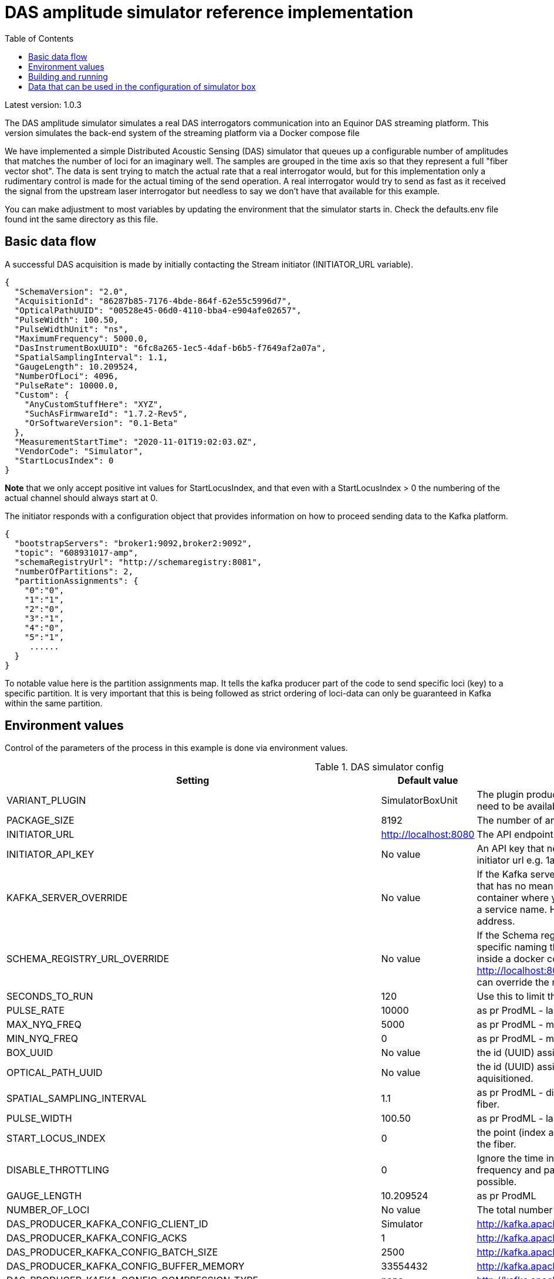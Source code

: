 :includedir: /
= DAS amplitude simulator reference implementation
:icons: font
:toc:

Latest version: 1.0.3

The DAS amplitude simulator simulates a real DAS interrogators communication into an Equinor DAS streaming
platform. This version simulates the back-end system of the streaming platform via a Docker compose file


We have implemented a simple Distributed Acoustic Sensing (DAS) simulator that queues up a configurable number of amplitudes that matches the number of loci for an
imaginary well. The samples are grouped in the time axis so that they represent a full "fiber vector shot".
The data is sent trying to match the actual rate that a real interrogator would, but for this implementation only a rudimentary
control is made for the actual timing of the send operation. A real interrogator would try to send as fast as it received the signal from the
upstream laser interrogator but needless to say we don't have that available for this example.

You can make adjustment to most variables by updating the environment that the simulator starts in. Check the defaults.env file
found int the same directory as this file.

== Basic data flow


A successful DAS acquisition is made by initially contacting the Stream initiator (INITIATOR_URL variable).
[source,json]
----
{
  "SchemaVersion": "2.0",
  "AcquisitionId": "86287b85-7176-4bde-864f-62e55c5996d7",
  "OpticalPathUUID": "00528e45-06d0-4110-bba4-e904afe02657",
  "PulseWidth": 100.50,
  "PulseWidthUnit": "ns",
  "MaximumFrequency": 5000.0,
  "DasInstrumentBoxUUID": "6fc8a265-1ec5-4daf-b6b5-f7649af2a07a",
  "SpatialSamplingInterval": 1.1,
  "GaugeLength": 10.209524,
  "NumberOfLoci": 4096,
  "PulseRate": 10000.0,
  "Custom": {
    "AnyCustomStuffHere": "XYZ",
    "SuchAsFirmwareId": "1.7.2-Rev5",
    "OrSoftwareVersion": "0.1-Beta"
  },
  "MeasurementStartTime": "2020-11-01T19:02:03.0Z",
  "VendorCode": "Simulator",
  "StartLocusIndex": 0
}
----
*Note* that we only accept positive int values for StartLocusIndex, and that even with a StartLocusIndex > 0 the numbering of the actual channel should always start at 0.

The initiator responds with a configuration object that provides information on how to proceed sending data to the Kafka platform.
[source,json]
----
{
  "bootstrapServers": "broker1:9092,broker2:9092",
  "topic": "608931017-amp",
  "schemaRegistryUrl": "http://schemaregistry:8081",
  "numberOfPartitions": 2,
  "partitionAssignments": {
    "0":"0",
    "1":"1",
    "2":"0",
    "3":"1",
    "4":"0",
    "5":"1",
     ......
  }
}
----
To notable value here is the partition assignments map. It tells the kafka producer part of the code to send specific loci (key)
to a specific partition. It is very important that this is being followed as strict ordering of loci-data can only be guaranteed in
Kafka within the same partition.


== Environment values
Control of the parameters of the process in this example is done via environment values.


.DAS simulator config
|===
|Setting |Default value |Description

|VARIANT_PLUGIN|SimulatorBoxUnit|The plugin producing data for simulation. The component need to be available on classpath as it is loaded at runtime
|PACKAGE_SIZE|8192|The number of amplitude delivered pr Kafka message.
|INITIATOR_URL| http://localhost:8080| The API endpoint base URL for the stream initiation service.
|INITIATOR_API_KEY| No value| An API key that needs to be set in the service behind the initiator url e.g. 1aa111a11aa11a0a1a1aa1111a1a1a1a
|KAFKA_SERVER_OVERRIDE| No value| If the Kafka server is on a network that has a specific naming that has no meaning on the calling end (e.g. inside a docker container where you would use localhost:9092) you might get a service name. Here you can override the name with an IP address.
|SCHEMA_REGISTRY_URL_OVERRIDE| No value| If the Schema registry server is on a network that has a specific naming that has no meaning on the calling end (e.g. inside a docker container where you would use http://localhost:8081) you might get a service name. Here you can override the name with an IP address.
|SECONDS_TO_RUN| 120| Use this to limit the time the simulator should run.
|PULSE_RATE| 10000| as pr ProdML - laser pulse rate.
|MAX_NYQ_FREQ| 5000| as pr ProdML - max frequency available in signal (Nyquist).
|MIN_NYQ_FREQ| 0| as pr ProdML - min frequency available in signal (Nyquist).
|BOX_UUID| No value| the id (UUID) assigned by the stream initiator server.
|OPTICAL_PATH_UUID| No value| the id (UUID) assigned to the optical fiber where the data is aquisitioned.
|SPATIAL_SAMPLING_INTERVAL| 1.1| as pr ProdML - distance between data channel(loci) on the fiber.
|PULSE_WIDTH| 100.50| as pr ProdML - laser pulse width
|START_LOCUS_INDEX| 0| the point (index as in integer) where locus (channel) 0 is on the fiber.
|DISABLE_THROTTLING| 0| Ignore the time interval between data as pr. sampling frequency and package size. Instead deliver data as fast as possible.
|GAUGE_LENGTH|10.209524| as pr ProdML
|NUMBER_OF_LOCI| No value| The total number of data channels that will be delivered
|DAS_PRODUCER_KAFKA_CONFIG_CLIENT_ID|Simulator| http://kafka.apache.org/documentation.html#producerconfigs
|DAS_PRODUCER_KAFKA_CONFIG_ACKS|1|  http://kafka.apache.org/documentation.html#producerconfigs
|DAS_PRODUCER_KAFKA_CONFIG_BATCH_SIZE|2500| http://kafka.apache.org/documentation.html#producerconfigs
|DAS_PRODUCER_KAFKA_CONFIG_BUFFER_MEMORY|33554432| http://kafka.apache.org/documentation.html#producerconfigs
|DAS_PRODUCER_KAFKA_CONFIG_COMPRESSION_TYPE|none| http://kafka.apache.org/documentation.html#producerconfigs
|DAS_PRODUCER_KAFKA_CONFIG_LINGER_MS|15| http://kafka.apache.org/documentation.html#producerconfigs
|DAS_PRODUCER_KAFKA_CONFIG_MAX_REQ_SIZE|104857| http://kafka.apache.org/documentation.html#producerconfigs
|DAS_PRODUCER_KAFKA_CONFIG_MAX_BLOCK_MS|60000| http://kafka.apache.org/documentation.html#producerconfigs
|DAS_PRODUCER_KAFKA_CONFIG_MAX_IN_FLIGHT_REQUESTS_PER_CONNECTION|5| http://kafka.apache.org/documentation.html#producerconfigs
|DAS_PRODUCER_KAFKA_CONFIG_SEND_BUFFER_BYTES|-1| http://kafka.apache.org/documentation.html#producerconfigs
|===

Note that any env value that starts with DAS_PRODUCER_KAFKA_CONFIG_ will be applied to the Kafka client: http://kafka.apache.org/documentation.html#producerconfigs

Details for ProdML can be found here: http://w3.energistics.org/energyML/data/prodml/v2.0/doc/prodml_schema_overview.html


== Building and running

Note:

You need Java 13 and you need docker and docker-compose installed to compile and run this.

Run this in the current directory as this readme.adoc file is in (for Linux):
[source,bash]
----
./mvnw clean package spring-boot:repackage
docker-compose --env-file .env -f ./dependson-services/compose-kafka.yml up
source ./defaults.env
java -jar target/fiberoptics-das-producer-<version>.jar
----


== Data that can be used in the configuration of simulator box

Fiber optic path UUIDs:
[source,text]
----
00528e45-06d0-4110-bba4-e904afe02657
9f79c244-1fec-4c78-83f9-e4b001f1c40f
966a5bdb-c170-4c5b-b84c-6cfc201b3654
4ab4497f-a227-4347-85cf-35a47a8d6fde
083a625f-5f86-4ff2-8f07-11156d305262
20e963bb-5790-4f30-a8cc-6ee6d8c43977
fbbc72c7-e915-4a9f-ab0b-31d5eb61e459
300b8ec2-b809-47bc-9b9c-844400a08f0a
11708574-3e9b-43cb-bd88-cd092cf55dd1
0e3212e7-42d2-4862-978a-5f424772cec1
1dc1c586-3136-45fa-aeba-7a04aaa8a6d3
a6f7bad1-4873-4cb7-8069-ef808365d454
f6d8b766-7246-4bd6-aafb-95c4cd0da91c
9e554c66-faae-43cb-a684-c7cc4dada609
8f52928e-fd26-438f-82a8-4cb35d139de6
622fba2c-9db3-4427-8330-69b56949fdd8
39f18236-7be1-44a2-aa43-18b1c80729dd
11760dd4-c484-4ec8-bb78-963416841412
f0cd6585-fcd8-412f-b44f-698c0c3a9ac3
4409eac5-ffe7-4433-9e5c-d0e0e1c2f1b8
d55a69cc-a3e8-4c95-be94-6dcf3b1c04b6
6d31c0c8-e6bd-4229-8920-84726d2f4cdf
81d75148-cfa1-48b5-9743-cff7e815a257
125109a7-406f-49ba-8839-c7002c735a55
e8b1f64b-1de5-47eb-97bc-7d645bc97c50
e8ce7b82-c4c5-4cfd-820a-06dc73ea3c72
b63f430f-e20a-4930-8613-3e07c5c4d51e
f293fe65-80ce-4846-8b3e-bab530ecc083
b2b9f48e-b8d7-4a1d-9ddf-89fd1c913d94
4ef35ba7-6167-4f01-be50-6df5fc7dc7e5
e56af441-40c6-4d82-a664-5c5c7cea2c6d
2f985cc0-8ada-4428-8554-912b72d58e8a
1d01ff83-c751-4a45-b1f9-6dc9056290f8
2585e913-9d3e-4b33-b187-f6074d4e7bad
99ec2d16-1d54-4766-8351-0398e903f1db
843fb17a-cdfa-47af-8812-aef791697600
ec9e0f9f-7100-4207-81df-b1eabf99bbda
28a795d5-6250-42ca-94b9-e1803299199f
dd6184a6-a25f-4bfd-94f6-abab8412812a
70c58966-dc28-4182-829e-532a5e6ae23b
326c9650-27fe-4c72-96af-6cef612a370a
e22c9119-027c-438f-b8fa-51f23cbb5cb0
61edef00-17c1-4777-854f-a54bbcc900fb
c166895f-6c64-47b7-9e35-e68bd0d41948
11763a71-627f-4c25-a955-a8b59301e536
8f0c8e8e-2ed6-4e4b-9e19-3309b6af184a
2ebcc749-3b37-4fb8-8234-4a56d918a88c
1118e763-9d7c-4466-b126-0d64aee850a2
a24c5a9e-510f-45ef-8112-3c6e6469e9c4
----

Simulator box UUIDs:
[source,text]
----
6fc8a265-1ec5-4daf-b6b5-f7649af2a07a
1deb5d57-2fb9-418a-990b-4cf7252a0450
1deb5d57-3fb9-418a-990b-4cf7252a0450
1deb5d57-4fb9-418a-990b-4cf7252a0450
----
